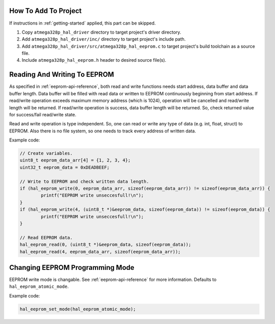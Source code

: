 .. _eeprom-info:

How To Add To Project
=====================

If instructions in :ref:`getting-started` applied, this part can be skipped.

1. Copy ``atmega328p_hal_driver`` directory to target project's driver directory.
2. Add ``atmega328p_hal_driver/inc/`` directory to target project's include path.
3. Add ``atmega328p_hal_driver/src/atmega328p_hal_eeprom.c`` to target project's build toolchain as a source file.
4. Include ``atmega328p_hal_eeprom.h`` header to desired source file(s).

Reading And Writing To EEPROM
=============================

As specified in :ref:`eeprom-api-reference`, both read and write functions needs start address, data buffer and data buffer length. Data buffer will be filled with read data or written to EEPROM continuously beginning from start address. If read/write operation exceeds maximum memory address (which is 1024), operation will be cancelled and read/write length will be returned. If read/write operation is success, data buffer length will be returned. So, check returned value for success/fail read/write state.

Read and write operation is type independent. So, one can read or write any type of data (e.g. int, float, struct) to EEPROM. Also there is no file system, so one needs to track every address of written data.

Example code:

.. code-block:: c

	// Create variables.
	uint8_t eeprom_data_arr[4] = {1, 2, 3, 4};
	uint32_t eeprom_data = 0xDEADBEEF;

	// Write to EEPROM and check written data length.
	if (hal_eeprom_write(0, eeprom_data_arr, sizeof(eeprom_data_arr)) != sizeof(eeprom_data_arr)) {
		printf("EEPROM write unseccesfull!\n");
	}
	if (hal_eeprom_write(4, (uint8_t *)&eeprom_data, sizeof(eeprom_data)) != sizeof(eeprom_data)) {
		printf("EEPROM write unseccesfull!\n");
	}

	// Read EEPROM data.
	hal_eeprom_read(0, (uint8_t *)&eeprom_data, sizeof(eeprom_data));
	hal_eeprom_read(4, eeprom_data_arr, sizeof(eeprom_data_arr));

Changing EEPROM Programming Mode
================================

EEPROM write mode is changable. See :ref:`eeprom-api-reference` for more information. Defaults to ``hal_eeprom_atomic_mode``.

Example code:

.. code-block:: c

	hal_eeprom_set_mode(hal_eeprom_atomic_mode);
